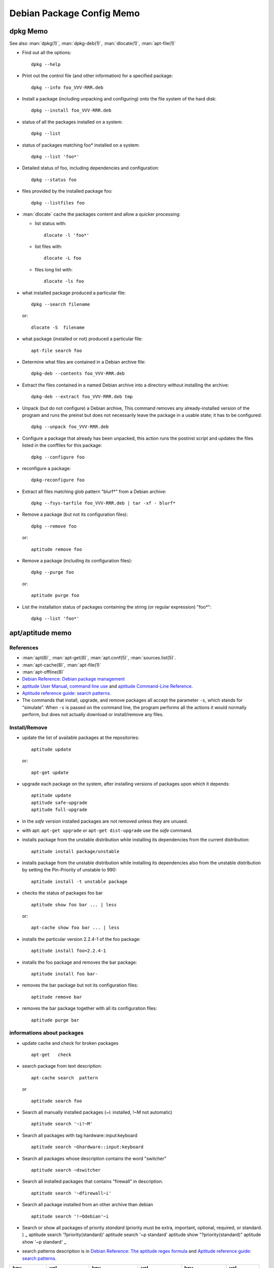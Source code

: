 ==========================
Debian Package Config Memo
==========================

dpkg Memo
=========

See also :man:`dpkg(1)`, :man:`dpkg-deb(1)`,
:man:`dlocate(1)`, :man:`apt-file(1)`


-   Find out all the options::

      dpkg --help

-   Print out the control file (and other information) for a specified
    package::

      dpkg --info foo_VVV-RRR.deb

-  Install a package (including unpacking and configuring) onto the file
   system of the hard disk::

     dpkg --install foo_VVV-RRR.deb

-  status of all the packages installed on a system::

     dpkg --list

-  status of packages matching foo\* installed on a system::

     dpkg --list 'foo*'

-  Detailed status of foo, including dependencies and configuration::

     dpkg --status foo

-  files provided by the installed package foo::

     dpkg --listfiles foo

-  :man:`dlocate` cache the packages content and allow a quicker
   processing:

   -   list status with::

         dlocate -l 'foo*'

   -   list files with::

         dlocate -L foo

   -   files long list with::

         dlocate -ls foo

-   what installed package produced a particular file::

      dpkg --search filename

    or::

      dlocate -S  filename

-   what package (installed or not) produced a particular file::

      apt-file search foo

-   Determine what files are contained in a Debian archive file::

      dpkg-deb --contents foo_VVV-RRR.deb

-   Extract the files contained in a named Debian archive into a
    directory without installing the archive::

      dpkg-deb --extract foo_VVV-RRR.deb tmp

-   Unpack (but do not configure) a Debian archive, This command removes
    any already-installed version of the program and runs the preinst but
    does not necessarily leave the package in a usable state; it has to
    be configured::

      dpkg --unpack foo_VVV-RRR.deb

-   Configure a package that already has been unpacked, this action runs
    the postinst script and updates the files listed in the conffiles for
    this package::

      dpkg --configure foo

-  reconfigure a package::

     dpkg-reconfigure foo

-  Extract all files matching glob pattern "blurf*" from a Debian
   archive::

     dpkg --fsys-tarfile foo_VVV-RRR.deb | tar -xf - blurf*

-   Remove a package (but not its configuration files)::

      dpkg --remove foo

    or::

      aptitude remove foo

-   Remove a package (including its configuration files)::

      dpkg --purge foo

    or::

      aptitude purge foo

-   List the installation status of packages containing the string (or
    regular expression) "foo*"::

      dpkg --list 'foo*'

apt/aptitude memo
=================

References
----------

-   :man:`apt(8)`,
    :man:`apt-get(8)`,
    :man:`apt.conf(5)`,
    :man:`sources.list(5)`.
-   :man:`apt-cache(8)`,
    :man:`apt-file(1)`
-   :man:`apt-offline(8)`
-   `Debian Reference: Debian package management
    <https://www.debian.org/doc/manuals/debian-reference/ch02.en.html>`_
-   `aptitude User Manual <http://aptitude.alioth.debian.org/doc/en/>`_,
    `command line use <http://aptitude.alioth.debian.org/doc/en/rn01.html>`_ and
    `aptitude Command-Line Reference
    <http://aptitude.alioth.debian.org/doc/en/rn01re01.html>`_.
-   `Aptitude reference guide: search  patterns
    <http://aptitude.alioth.debian.org/doc/en/ch02s04.html>`_.
-   The commands that install, upgrade, and remove packages all accept
    the parameter ``-s``, which stands for “simulate”. When ``-s`` is passed on
    the command line, the program performs all the actions it would
    normally perform, but does not actually download or install/remove
    any files.

Install/Remove
--------------

-   update the list of available packages at the repositories::

      aptitude update

    or::

      apt-get update

-   upgrade each package on the system, after installing versions of
    packages upon which it depends::

      aptitude update
      aptitude safe-upgrade
      aptitude full-upgrade

-   in the *safe* version installed packages are not removed unless they
    are unused.

-   with apt: ``apt-get upgrade`` or ``apt-get dist-upgrade`` use
    the *safe* command.
-   installs package from the unstable distribution while installing its
    dependencies from the current distribution::

      aptitude install package/unstable

-   installs package from the unstable distribution while installing its
    dependencies also from the unstable distribution by setting the
    Pin-Priority of unstable to 990::

      aptitude install -t unstable package

-   checks the status of packages foo bar ::

      aptitude show foo bar ... | less

    or::

      apt-cache show foo bar ... | less

-   installs the particular version 2.2.4-1 of the foo package::

      aptitude install foo=2.2.4-1

-   installs the foo package and removes the bar package::

      aptitude install foo bar-

-   removes the bar package but not its configuration files::

      aptitude remove bar

-   removes the bar package together with all its configuration files::

      aptitude purge bar

informations about packages
---------------------------

-   update cache and check for broken packages

    ::

        apt-get   check

-   search package from text description:

    ::

        apt-cache search  pattern

    or

    ::

        aptitude search foo

-   Search all manually installed packages (~i: installed, !~M not
    automatic)

    ::

        aptitude search '~i!~M'

-   Search all packages with tag hardware::input:keyboard

    ::

        aptitude search ~Ghardware::input:keyboard

-   Search all packages whose description contains the word "switcher"

    ::

        aptitude search ~dswitcher

-   Search all installed packages that contains "firewall" in
    description.

    ::

        aptitude search '~dfirewall~i'

-   Search all package installed from an other archive than debian

    ::

        aptitude search '!~Odebian'~i

-   Search or show all packages of priority *standard* (priority must be
    extra, important, optional, required, or standard. ) :sub:`~`
    aptitude search '?priority(standard)' aptitude search '~p standard'
    aptitude show "?priority(standard)" aptitude show '~p standard'
    :sub:`~`

-   search patterns description is in
    `Debian Reference: The aptitude regex formula
    <http://www.debian.org/doc/manuals/debian-reference/ch02.en.html#_the_aptitude_regex_formula>`_
    and
    `Aptitude reference guide: search  patterns
    <http://aptitude.alioth.debian.org/doc/en/ch02s04.html>`_.


+--------------+----------------+----------------------+-----------------+--------------------+------------+
| key          | val            | key                  | val             | key                | val        |
+==============+================+======================+=================+====================+============+
| ~A<archive\> | archive        | ~G<tag\>             | tag             | ~s                 | section    |
+--------------+----------------+----------------------+-----------------+--------------------+------------+
| ~a<action\>  | action         | ~i                   | installed       | ~T                 | true       |
+--------------+----------------+----------------------+-----------------+--------------------+------------+
| ~B<type\>    | Broken-<type\> | ~M                   | automatic       | ~t<task\>          | task       |
+--------------+----------------+----------------------+-----------------+--------------------+------------+
| ~b           | broken         | ~m<name>             | maintainer      | ~U                 | upgradable |
+--------------+----------------+----------------------+-----------------+--------------------+------------+
| ~C<pattern\> | conflict       | ~N                   | new             | ~V<version\>       | version    |
+--------------+----------------+----------------------+-----------------+--------------------+------------+
| ~c           | config-files   | ~n<name\>            | name            | ~v                 | virtual    |
+--------------+----------------+----------------------+-----------------+--------------------+------------+
| ~D           | dependency     | ~O<origin\>          | origin          | ~w<pattern\>       | widen      |
+--------------+----------------+----------------------+-----------------+--------------------+------------+
| ~d           | description    | ~P<pattern\>         | provides        | !<pattern\>        | not        |
+--------------+----------------+----------------------+-----------------+--------------------+------------+
| ~e           | essential      | ~p<priority\>        | priority        | <patt1\>  <patt2\> | and        |
+--------------+----------------+----------------------+-----------------+--------------------+------------+
| ~F           | false          | ~R<type\>:<patt\>    | reverse-<type\> | <patt1\>\|<patt2\> | or         |
+--------------+----------------+----------------------+-----------------+--------------------+------------+
| ~g           | garbage        | ~S <filter\> <patt\> | narrow          |                    |            |
+--------------+----------------+----------------------+-----------------+--------------------+------------+


<type\> is one of ``depends``, ``predepends``, ``recommends``,
``suggests``, ``breaks``, ``conflicts``, or ``replaces``.

-    package priority/dists information

     ::

         apt-cache policy  package

-    show description of package

     ::

         aptitude show package

-    show description of package in archive

     ::

         aptitude show package/archive

     or

     ::

         aptitude show -t archive package

-    show the installed version of a package

     ::

         apt-show-versions -p package
         apt-show-versions -r regex

-    show all versions in archives

     ::

         apt-show-versions -a package

-    show description of all versions of a package:

     ::

         aptitude -v show package

-    show description of package in all dists:

     ::

         apt-cache show -a package

-    show description of matching source package:

     ::

         apt-cache showsrc package

-    package information including what repositories provide available
     versions and forward and reverse dependencies

     ::

         apt-cache showpkg package

-    Print the full package record of a package including all aptitude
     show output and md5, sha1, sha256 sums, and tags.

     ::

         apt-cache show package
         dpkg --print-avail package

-    Transitive dependencies and reverse dependencies of a package

     ::

         apt-cache depends package
         apt-cache rdepends package

-    You can also use aptitude

     ::

         apt-cache rdepends xdg-utils

     can be replaced by

     aptitude search '?dependency(xdg-utils)'

     but the to search all dependencies of the package like
     ``apt-cache depends``:

     aptitude search
     '?reverse-depends(xdg-utils)\|?reverse-recommends(xdg-utils)\|reverse-suggest(xdg-utils)'

-    Detailed information about the priority selection of the named
     package. It helps to debug your preferences pinning.

     ::

         apt-cache policy <package>

-    Look for a file matching a pattern among the sources.list packages,
     first update the ``apt-file`` cache with

     ::

         apt-file update

     Then search with

     ::

         apt-file search <pattern>

     We can switch from the default glob pattern to a regex or a fixed
     string with

     ::

         apt-file --regexp search <pattern>
         apt-file --fixed-string search <pattern>

-    Look for a file matching a pattern among installed packages ''only''

     ::

         dpkg --search <pattern>
         dlocate -S <string>

-    Content of all packages (among the sources.list packages) whose name
     match a pattern:

     ::

         apt-file list <pattern>

     for installed packages *only* use

     ::

         dpkg {-listfiles|-L} <pattern>
         dlocate -l <pattern>

     for deb packages

     ::

         dpkg -c </path/to/pkg.deb>

-    Dependencies and reverse dependencies of a package

     ::

         apt-cache depends pkg(s)
         apt-cache rdepends pkg(s)

-    how many packages you have from testing

     ::

         apt-show-versions | fgrep /testing | wc

-    list of upgradeable packages (''including upgrades not in
     preferences''):

     ::

         apt-show-versions -u

-    upgrade all unstable packages to their newest versions
     (''dangerous''):

     ::

         aptitude install `apt-show-versions -u -b | fgrep /unstable`

importing a key
---------------
Reference: :man:`apt-key(8)`

-    With :man:`apt-key` the command *adv* allow to use :man:`gpg` to
     receive a key, you will use either the default keyserver or give
     one explicitly::

       sudo apt-key adv --recv-keys --keyserver hkp://keys.gnupg.net <missing key>

-   You can also directly provide the key in stdin::

      wget -q http://fr.packages.medibuntu.org/medibuntu-key.gpg -O- | \
      sudo apt-key add -

-   or put it in your keyring::

      gpg --keyserver hkp://subkeys.pgp.net --recv-keys KEY_ID
      gpg -a –export KEY_ID | sudo -H apt-key add -
